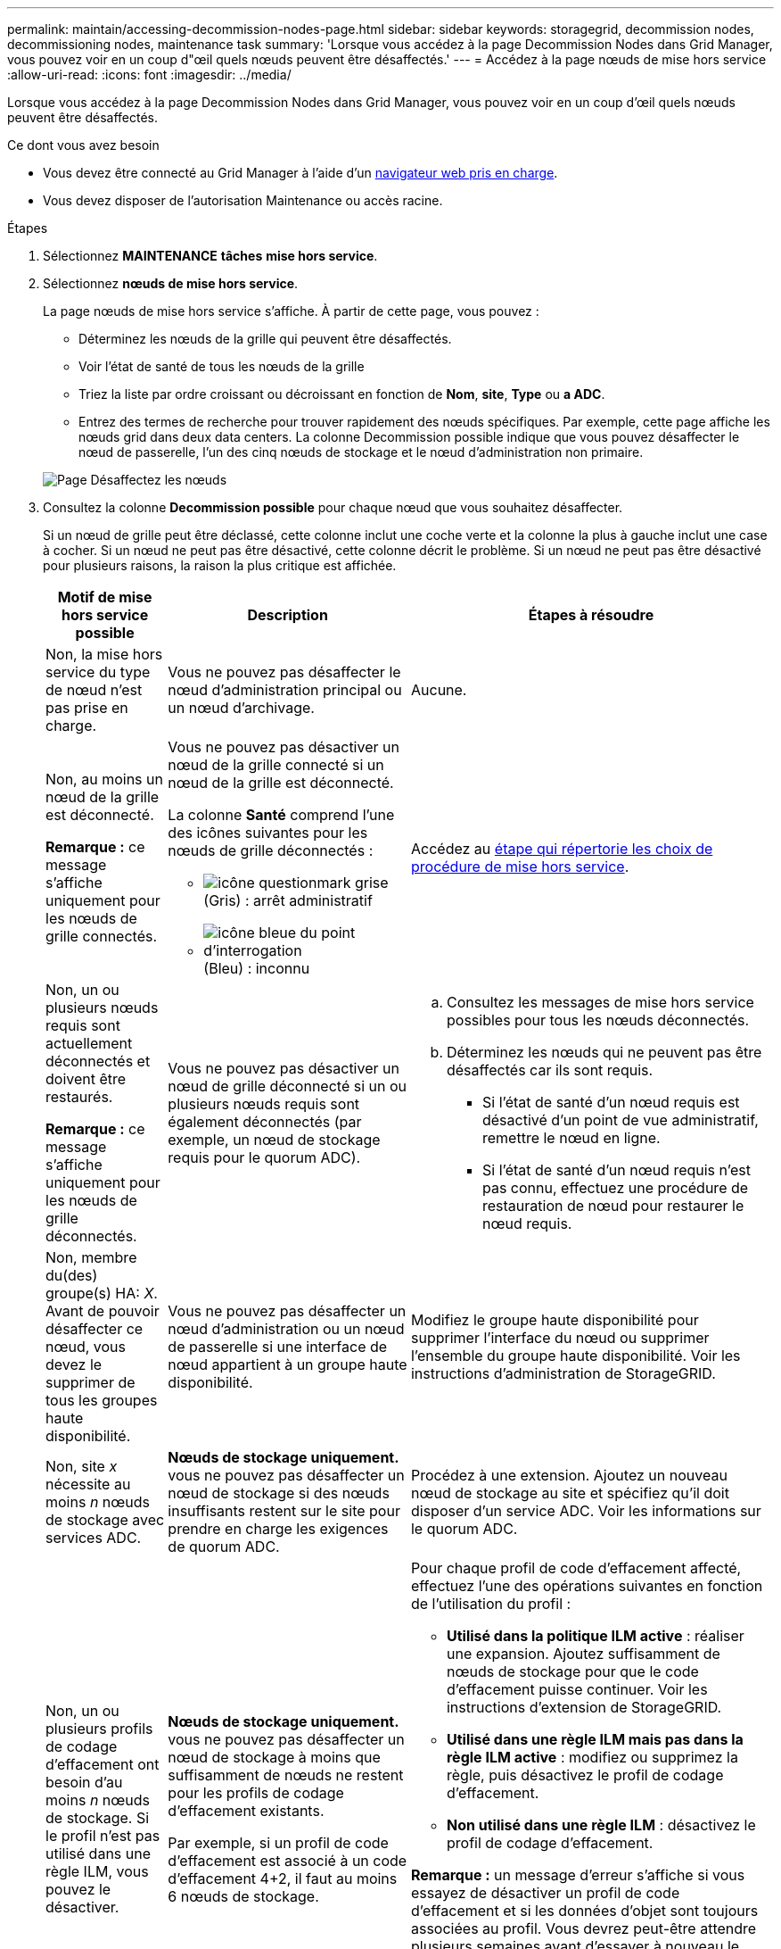 ---
permalink: maintain/accessing-decommission-nodes-page.html 
sidebar: sidebar 
keywords: storagegrid, decommission nodes, decommissioning nodes, maintenance task 
summary: 'Lorsque vous accédez à la page Decommission Nodes dans Grid Manager, vous pouvez voir en un coup d"œil quels nœuds peuvent être désaffectés.' 
---
= Accédez à la page nœuds de mise hors service
:allow-uri-read: 
:icons: font
:imagesdir: ../media/


[role="lead"]
Lorsque vous accédez à la page Decommission Nodes dans Grid Manager, vous pouvez voir en un coup d'œil quels nœuds peuvent être désaffectés.

.Ce dont vous avez besoin
* Vous devez être connecté au Grid Manager à l'aide d'un xref:../admin/web-browser-requirements.adoc[navigateur web pris en charge].
* Vous devez disposer de l'autorisation Maintenance ou accès racine.


.Étapes
. Sélectionnez *MAINTENANCE* *tâches* *mise hors service*.
. Sélectionnez *nœuds de mise hors service*.
+
La page nœuds de mise hors service s'affiche. À partir de cette page, vous pouvez :

+
** Déterminez les nœuds de la grille qui peuvent être désaffectés.
** Voir l'état de santé de tous les nœuds de la grille
** Triez la liste par ordre croissant ou décroissant en fonction de *Nom*, *site*, *Type* ou *a ADC*.
** Entrez des termes de recherche pour trouver rapidement des nœuds spécifiques. Par exemple, cette page affiche les nœuds grid dans deux data centers. La colonne Decommission possible indique que vous pouvez désaffecter le nœud de passerelle, l'un des cinq nœuds de stockage et le nœud d'administration non primaire.


+
image::../media/decommission_nodes_page_all_connected.png[Page Désaffectez les nœuds]

. Consultez la colonne *Decommission possible* pour chaque nœud que vous souhaitez désaffecter.
+
Si un nœud de grille peut être déclassé, cette colonne inclut une coche verte et la colonne la plus à gauche inclut une case à cocher. Si un nœud ne peut pas être désactivé, cette colonne décrit le problème. Si un nœud ne peut pas être désactivé pour plusieurs raisons, la raison la plus critique est affichée.

+
[cols="1a,2a,3a"]
|===
| Motif de mise hors service possible | Description | Étapes à résoudre 


 a| 
Non, la mise hors service du type de nœud n'est pas prise en charge.
 a| 
Vous ne pouvez pas désaffecter le nœud d'administration principal ou un nœud d'archivage.
 a| 
Aucune.



 a| 
Non, au moins un nœud de la grille est déconnecté.

*Remarque :* ce message s'affiche uniquement pour les nœuds de grille connectés.
 a| 
Vous ne pouvez pas désactiver un nœud de la grille connecté si un nœud de la grille est déconnecté.

La colonne *Santé* comprend l'une des icônes suivantes pour les nœuds de grille déconnectés :

** image:../media/icon_alarm_gray_administratively_down.png["icône questionmark grise"] (Gris) : arrêt administratif
** image:../media/icon_alarm_blue_unknown.png["icône bleue du point d'interrogation"] (Bleu) : inconnu

 a| 
Accédez au <<decommission_procedure_choices,étape qui répertorie les choix de procédure de mise hors service>>.



 a| 
Non, un ou plusieurs nœuds requis sont actuellement déconnectés et doivent être restaurés.

*Remarque :* ce message s'affiche uniquement pour les nœuds de grille déconnectés.
 a| 
Vous ne pouvez pas désactiver un nœud de grille déconnecté si un ou plusieurs nœuds requis sont également déconnectés (par exemple, un nœud de stockage requis pour le quorum ADC).
 a| 
.. Consultez les messages de mise hors service possibles pour tous les nœuds déconnectés.
.. Déterminez les nœuds qui ne peuvent pas être désaffectés car ils sont requis.
+
*** Si l'état de santé d'un nœud requis est désactivé d'un point de vue administratif, remettre le nœud en ligne.
*** Si l'état de santé d'un nœud requis n'est pas connu, effectuez une procédure de restauration de nœud pour restaurer le nœud requis.






 a| 
Non, membre du(des) groupe(s) HA: _X_. Avant de pouvoir désaffecter ce nœud, vous devez le supprimer de tous les groupes haute disponibilité.
 a| 
Vous ne pouvez pas désaffecter un nœud d'administration ou un nœud de passerelle si une interface de nœud appartient à un groupe haute disponibilité.
 a| 
Modifiez le groupe haute disponibilité pour supprimer l'interface du nœud ou supprimer l'ensemble du groupe haute disponibilité. Voir les instructions d'administration de StorageGRID.



 a| 
Non, site _x_ nécessite au moins _n_ nœuds de stockage avec services ADC.
 a| 
*Nœuds de stockage uniquement.* vous ne pouvez pas désaffecter un nœud de stockage si des nœuds insuffisants restent sur le site pour prendre en charge les exigences de quorum ADC.
 a| 
Procédez à une extension. Ajoutez un nouveau nœud de stockage au site et spécifiez qu'il doit disposer d'un service ADC. Voir les informations sur le quorum ADC.



 a| 
Non, un ou plusieurs profils de codage d'effacement ont besoin d'au moins _n_ nœuds de stockage. Si le profil n'est pas utilisé dans une règle ILM, vous pouvez le désactiver.
 a| 
*Nœuds de stockage uniquement.* vous ne pouvez pas désaffecter un nœud de stockage à moins que suffisamment de nœuds ne restent pour les profils de codage d'effacement existants.

Par exemple, si un profil de code d'effacement est associé à un code d'effacement 4+2, il faut au moins 6 nœuds de stockage.
 a| 
Pour chaque profil de code d'effacement affecté, effectuez l'une des opérations suivantes en fonction de l'utilisation du profil :

** *Utilisé dans la politique ILM active* : réaliser une expansion. Ajoutez suffisamment de nœuds de stockage pour que le code d'effacement puisse continuer. Voir les instructions d'extension de StorageGRID.
** *Utilisé dans une règle ILM mais pas dans la règle ILM active* : modifiez ou supprimez la règle, puis désactivez le profil de codage d'effacement.
** *Non utilisé dans une règle ILM* : désactivez le profil de codage d'effacement.


*Remarque :* un message d'erreur s'affiche si vous essayez de désactiver un profil de code d'effacement et si les données d'objet sont toujours associées au profil. Vous devrez peut-être attendre plusieurs semaines avant d'essayer à nouveau le processus de désactivation.

Découvrez comment désactiver un profil de code d'effacement dans les instructions de gestion des objets avec la gestion du cycle de vie des informations.

|===
. [[désaffecter_Procedure_Choices]]si le déclassement est possible pour le nœud, déterminez quelle procédure vous devez effectuer :


[cols="1a,1a"]
|===
| Si votre grille inclut... | Aller à... 


 a| 
Tous les nœuds de la grille déconnectés
 a| 
xref:decommissioning-disconnected-grid-nodes.adoc[Désaffectation des nœuds de la grille déconnectés]



 a| 
Nœuds grid connectés uniquement
 a| 
xref:decommissioning-connected-grid-nodes.adoc[Désaffectation des nœuds connectés]

|===
.Informations associées
xref:checking-data-repair-jobs.adoc[Vérifier les travaux de réparation des données]

xref:understanding-adc-service-quorum.adoc[Comprendre le quorum ADC]

xref:../ilm/index.adoc[Gestion des objets avec ILM]

xref:../expand/index.adoc[Développez votre grille]

xref:../admin/index.adoc[Administrer StorageGRID]
